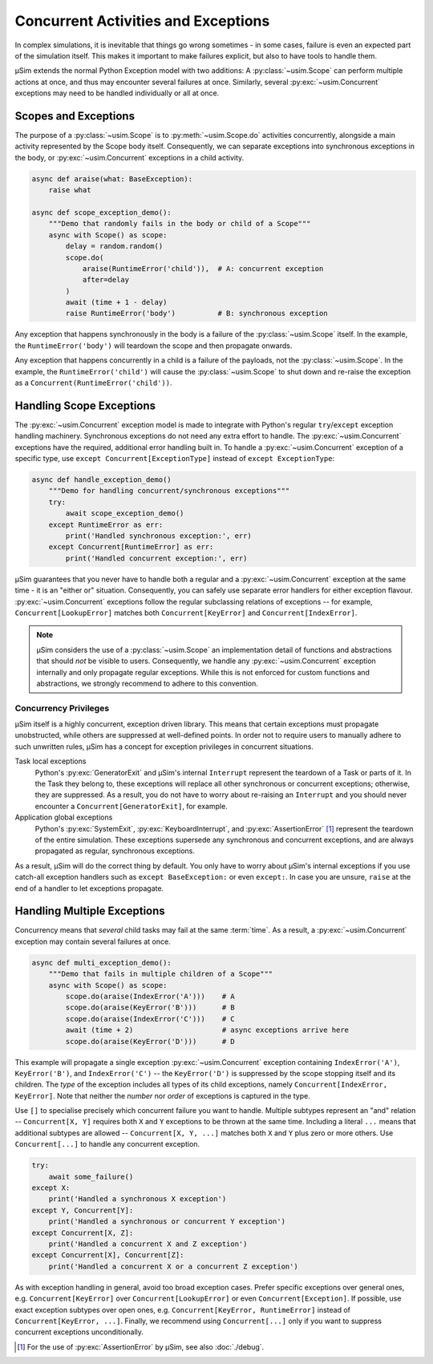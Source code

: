 Concurrent Activities and Exceptions
====================================

In complex simulations, it is inevitable that things go wrong sometimes
- in some cases, failure is even an expected part of the simulation itself.
This makes it important to make failures explicit,
but also to have tools to handle them.

μSim extends the normal Python Exception model with two additions:
A :py:class:`~usim.Scope` can perform multiple actions at once,
and thus may encounter several failures at once.
Similarly, several :py:exc:`~usim.Concurrent` exceptions may need to
be handled individually or all at once.

Scopes and Exceptions
---------------------

The purpose of a :py:class:`~usim.Scope` is to :py:meth:`~usim.Scope.do`
activities concurrently, alongside a main activity represented
by the Scope body itself.
Consequently, we can separate exceptions into synchronous exceptions in the body,
or :py:exc:`~usim.Concurrent` exceptions in a child activity.

.. code:: python3

    async def araise(what: BaseException):
        raise what

    async def scope_exception_demo():
        """Demo that randomly fails in the body or child of a Scope"""
        async with Scope() as scope:
            delay = random.random()
            scope.do(
                araise(RuntimeError('child')),  # A: concurrent exception
                after=delay
            )
            await (time + 1 - delay)
            raise RuntimeError('body')          # B: synchronous exception

Any exception that happens synchronously in the body is a failure of the
:py:class:`~usim.Scope` itself.
In the example, the ``RuntimeError('body')`` will teardown the scope and
then propagate onwards.

Any exception that happens concurrently in a child is a failure of the
payloads, not the :py:class:`~usim.Scope`.
In the example, the ``RuntimeError('child')`` will cause the
:py:class:`~usim.Scope` to shut down and re-raise the exception as a
``Concurrent(RuntimeError('child'))``.

Handling Scope Exceptions
-------------------------

The :py:exc:`~usim.Concurrent` exception model is made to integrate with
Python's regular ``try``/``except`` exception handling machinery.
Synchronous exceptions do not need any extra effort to handle.
The :py:exc:`~usim.Concurrent` exceptions have the required, additional
error handling built in.
To handle a :py:exc:`~usim.Concurrent` exception of a specific type,
use ``except Concurrent[ExceptionType]`` instead of ``except ExceptionType``:

.. code:: python3

    async def handle_exception_demo()
        """Demo for handling concurrent/synchronous exceptions"""
        try:
            await scope_exception_demo()
        except RuntimeError as err:
            print('Handled synchronous exception:', err)
        except Concurrent[RuntimeError] as err:
            print('Handled concurrent exception:', err)

μSim guarantees that you never have to handle both a regular and a
:py:exc:`~usim.Concurrent` exception at the same time - it is an "either or" situation.
Consequently, you can safely use separate error handlers for either exception flavour.
:py:exc:`~usim.Concurrent` exceptions follow the regular subclassing relations
of exceptions -- for example, ``Concurrent[LookupError]`` matches both
``Concurrent[KeyError]`` and ``Concurrent[IndexError]``.

.. note::

    μSim considers the use of a :py:class:`~usim.Scope` an implementation detail of
    functions and abstractions that should *not* be visible to users.
    Consequently, we handle any :py:exc:`~usim.Concurrent` exception internally
    and only propagate regular exceptions.
    While this is not enforced for custom functions and abstractions,
    we strongly recommend to adhere to this convention.

Concurrency Privileges
^^^^^^^^^^^^^^^^^^^^^^

μSim itself is a highly concurrent, exception driven library.
This means that certain exceptions must propagate unobstructed,
while others are suppressed at well-defined points.
In order not to require users to manually adhere to such unwritten rules,
μSim has a concept for exception privileges in concurrent situations.

Task local exceptions
    Python's :py:exc:`GeneratorExit` and μSim's internal ``Interrupt``
    represent the teardown of a Task or parts of it.
    In the Task they belong to, these exceptions will replace all
    other synchronous or concurrent exceptions; otherwise, they are suppressed.
    As a result, you do not have to worry about re-raising an ``Interrupt`` and
    you should never encounter a ``Concurrent[GeneratorExit]``, for example.

Application global exceptions
    Python's :py:exc:`SystemExit`, :py:exc:`KeyboardInterrupt`, and
    :py:exc:`AssertionError` [#debug]_ represent the teardown of the entire simulation.
    These exceptions supersede any synchronous and concurrent exceptions,
    and are always propagated as regular, synchronous exceptions.

As a result, μSim will do the correct thing by default.
You only have to worry about μSim's internal exceptions if you use catch-all
exception handlers such as ``except BaseException:`` or even ``except:``.
In case you are unsure, ``raise`` at the end of a handler to let exceptions propagate.

Handling Multiple Exceptions
----------------------------

Concurrency means that *several* child tasks may fail at the same :term:`time`.
As a result, a :py:exc:`~usim.Concurrent` exception may contain several failures
at once.

.. code:: python3

    async def multi_exception_demo():
        """Demo that fails in multiple children of a Scope"""
        async with Scope() as scope:
            scope.do(araise(IndexError('A')))    # A
            scope.do(araise(KeyError('B')))      # B
            scope.do(araise(IndexError('C')))    # C
            await (time + 2)                     # async exceptions arrive here
            scope.do(araise(KeyError('D')))      # D

This example will propagate a single exception :py:exc:`~usim.Concurrent` exception
containing ``IndexError('A')``, ``KeyError('B')``, and ``IndexError('C')`` --
the ``KeyError('D')`` is suppressed by the scope stopping itself and its children.
The *type* of the exception includes all types of its child exceptions,
namely ``Concurrent[IndexError, KeyError]``.
Note that neither the *number* nor *order* of exceptions is captured in the type.

Use ``[]`` to specialise precisely which concurrent failure you want to handle.
Multiple subtypes represent an "and" relation -- ``Concurrent[X, Y]`` requires
both ``X`` and ``Y`` exceptions to be thrown at the same time.
Including a literal ``...`` means that additional subtypes are allowed --
``Concurrent[X, Y, ...]`` matches both ``X`` and ``Y`` plus zero or more others.
Use ``Concurrent[...]`` to handle any concurrent exception.

.. code:: python3

    try:
        await some_failure()
    except X:
        print('Handled a synchronous X exception')
    except Y, Concurrent[Y]:
        print('Handled a synchronous or concurrent Y exception')
    except Concurrent[X, Z]:
        print('Handled a concurrent X and Z exception')
    except Concurrent[X], Concurrent[Z]:
        print('Handled a concurrent X or a concurrent Z exception')

As with exception handling in general, avoid too broad exception cases.
Prefer specific exceptions over general ones,
e.g. ``Concurrent[KeyError]`` over ``Concurrent[LookupError]``
or even ``Concurrent[Exception]``.
If possible, use exact exception subtypes over open ones,
e.g. ``Concurrent[KeyError, RuntimeError]`` instead of ``Concurrent[KeyError, ...]``.
Finally, we recommend using ``Concurrent[...]`` only if you want to suppress
concurrent exceptions unconditionally.


.. [#debug] For the use of :py:exc:`AssertionError` by μSim,
            see also :doc:`./debug`.

